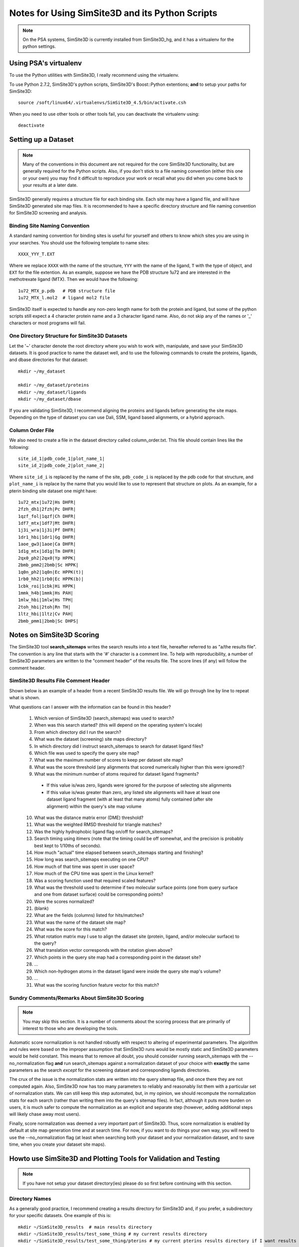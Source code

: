 .. _user_guide:

************************************************
Notes for Using SimSite3D and its Python Scripts
************************************************

.. note:: On the PSA systems, SimSite3D is currently installed from
          SimSite3D_hg, and it has a virtualenv for the python settings.

Using PSA's virtualenv
======================

To use the Python utilities with SimSite3D, I really recommend using the
virtualenv.

To use Python 2.7.2, SimSite3D's python scripts, SimSite3D's Boost::Python
extentions; **and** to setup your paths for SimSite3D::

  source /soft/linux64/.virtualenvs/SimSite3D_4.5/bin/activate.csh

When you need to use other tools or other tools fail, you can deactivate
the virtualenv using::

  deactivate

.. _dataset_setup:

Setting up a Dataset
====================

.. note:: Many of the conventions in this document are not required for the core
          SimSite3D functionality, but are generally required for the Python
          scripts.  Also, if you don't stick to a file naming convention
          (either this one or your own) you may find it difficult to reproduce
          your work or recall what you did when you come back to your results
          at a later date.

SimSite3D generally requires a structure file for each binding site.
Each site may have a ligand file, and will have SimSite3D generated site map
files.  It is recommended to have a specific directory structure and file
naming convention for SimSite3D screening and analysis.

.. _structure_name_template:

Binding Site Naming Convention
------------------------------

A standard naming convention for binding sites is useful for yourself and
others to know which sites you are using in your searches.  You should use
the following template to name sites::

  XXXX_YYY_T.EXT

Where we replace ``XXXX`` with the name of the structure, ``YYY`` with the name
of the ligand, ``T`` with the type of object, and ``EXT`` for the file 
extention.  As an example, suppose we have the PDB structure 1u72 and are 
interested in the methotrexate ligand (MTX).  Then we would have the following::

  1u72_MTX_p.pdb   # PDB structure file
  1u72_MTX_l.mol2  # ligand mol2 file

SimSite3D itself is expected to handle any non-zero length name for both
the protein and ligand, but some of the python scripts still expect
a 4 character protein name and a 3 character ligand name.
Also, do not skip any of the names or '_' characters or most programs will
fail.

.. _directory_structure:

One Directory Structure for SimSite3D Datasets
----------------------------------------------

Let the '~' character denote the root directory where you wish to work with,
manipulate, and save your SimSite3D datasets.  It is good practice to name
the dataset well, and to use the following commands to create the 
proteins, ligands, and dbase directories for that dataset::

  mkdir ~/my_dataset

  mkdir ~/my_dataset/proteins
  mkdir ~/my_dataset/ligands
  mkdir ~/my_dataset/dbase

If you are validating SimSite3D, I recommend aligning the proteins and ligands
before generating the site maps.  Depending on the type of dataset you can use
Dali, SSM, ligand based alignments, or a hybrid approach.

.. _column_order_file:

Column Order File
-----------------

We also need to create a file in the dataset directory called column_order.txt.
This file should contain lines like the following::

  site_id_1|pdb_code_1|plot_name_1|
  site_id_2|pdb_code_2|plot_name_2|

Where ``site_id_i`` is replaced by the name of the site, ``pdb_code_i`` is 
replaced by the pdb code for that structure, and ``plot_name_i`` is replace by 
the name that you would like to use to represent that structure on plots.  
As an example, for a pterin binding site dataset one might have::

  1u72_mtx|1u72|Hs DHFR|
  2fzh_dh1|2fzh|Pc DHFR|
  1qzf_fol|1qzf|Ch DHFR|
  1df7_mtx|1df7|Mt DHFR|
  1j3i_wra|1j3i|Pf DHFR|
  1dr1_hbi|1dr1|Gg DHFR|
  1aoe_gw3|1aoe|Ca DHFR|
  1d1g_mtx|1d1g|Tm DHFR|
  2qx0_ph2|2qx0|Yp HPPK|
  2bmb_pmm2|2bmb|Sc HPPK|
  1q0n_ph2|1q0n|Ec HPPK(t)|
  1rb0_hh2|1rb0|Ec HPPK(b)|
  1cbk_roi|1cbk|Hi HPPK|
  1mmk_h4b|1mmk|Hs PAH|
  1mlw_hbi|1mlw|Hs TPH|
  2toh_hbi|2toh|Rn TH|
  1ltz_hbi|1ltz|Cv PAH|
  2bmb_pmm1|2bmb|Sc DHPS|

.. _simsite3d_scoring_notes:

Notes on SimSite3D Scoring
==========================

The SimSite3D tool **search_sitemaps** writes the search results into a text
file, hereafter referred to as "a/the results file".  
The convention is any line that starts with the '#' character is a comment 
line.  
To help with reproducibility, a number of SimSite3D parameters are written to 
the "comment header" of the results file.
The score lines (if any) will follow the comment header.

SimSite3D Results File Comment Header
-------------------------------------

Shown below is an example of a header from a recent SimSite3D results file.  
We will go through line by line to repeat what is shown.

.. code-block:: python
  :linenos:

  # Parameters for search_sitemaps (SimSite3D) 4.5-rc4 run
  # Local start time:                               Thu Dec 29 11:29:00 2011
  # Working directory (via getcwd()):               /Users/jvanvoorst/data/SimSite3D/results/baseline
  # Searchable sitemaps directory:                  /Users/jvanvoorst/data/SimSite3D/datasets/test/adenines/dbase
  # Corresponding ligands directory:                /Users/jvanvoorst/data/SimSite3D/datasets/test/adenines/ligands
  # Query (Model) Sitemap Name:                     /Users/jvanvoorst/data/SimSite3D/datasets/test/adenines/ade_pockets/1b38_atp_s.csv
  # Max number of scores to keep for each sitemap:  1
  # Score threshold:                                10
  # Minimum number of atoms required in a fragment: 0
  # Average distance metric error tolerance:        0.3
  # Average least squares error tolerance:          0.3
  # Highly hydrophobic query pocket:                Yes
  # SimSite3D timing statistics:
  #   Wall clock time:                              11.64 sec.
  #   CPU time:                                     11.63 sec.
  #   User time:                                    11.58 sec.
  #   Kernel time:                                  0.05 sec.
  # Scoring function terms were scaled:             No
  # Max dist between corresponding surface points:  1.5
  # SimSite3D alignments scores are not normalized
  #
  # Fields:
  # 1 ) Name of ligand fragment corresponding to the score record (line)
  # 2 ) Raw SimSite3D alignment score of target to query
  # 3 ) Rotation matrix to align target to query
  # 4 ) Translation vector to move target to query
  # 5 ) Match print of the query's sitemap points satisfied by sitemap points
  #     in the database hit
  # 6 ) Ligand fragment binary string:  1 or 0 in nth position implies that the
  #     nth mol2 ligand atom is or is not in the mol2 ligand fragment (resp.)
  # 7 ) scoring function terms/alignment features

What questions can I answer with the information can be found in this header?

  #. Which version of SimSite3D (search_sitemaps) was used to search?
  #. When was this search started? (this will depend on the operating system's
     locale)
  #. From which directory did I run the search?
  #. What was the dataset (screening) site maps directory?
  #. In which directory did I instruct search_sitemaps to search for dataset 
     ligand files?
  #. Which file was used to specify the query site map?
  #. What was the maximum number of scores to keep per dataset site map?
  #. What was the score threshold (any alignments that scored numerically 
     higher than this were ignored)?
  #. What was the minimum number of atoms required for dataset ligand 
     fragments?

    * If this value is/was zero, ligands were ignored for the purpose of
      selecting site alignments
    * If this value is/was greater than zero, any listed site alignments will 
      have at least one dataset ligand fragment (with at least that many atoms)
      fully contained (after site alignment) within the query's site map 
      volume

  10. What was the distance matrix error (DME) threshold?
  #. What was the weighted RMSD threshold for triangle matches?
  #. Was the highly hydrophobic ligand flag on/off for search_sitemaps?
  #. Search timing using itimers (note that the timing could be off somewhat,
     and the precision is probably best kept to 1/10ths of seconds).
  #. How much "actual" time elapsed between search_sitemaps starting and
     finishing?
  #. How long was search_sitemaps executing on one CPU?
  #. How much of that time was spent in user space?
  #. How much of the CPU time was spent in the Linux kernel?
  #. Was a scoring function used that required scaled features?
  #. What was the threshold used to determine if two molecular surface points
     (one from query surface and one from dataset surface) could be 
     corresponding points?
  #. Were the scores normalized?
  #. (blank)
  #. What are the fields (columns) listed for hits/matches?
  #. What was the name of the dataset site map?
  #. What was the score for this match?
  #. What rotation matrix may I use to align the dataset site (protein, ligand,
     and/or molecular surface) to the query?
  #. What translation vector corresponds with the rotation given above?
  #. Which points in the query site map had a corresponding point in the
     dataset site?
  #. ...
  #. Which non-hydrogen atoms in the dataset ligand were inside the query
     site map's volume?
  #. ...
  #. What was the scoring function feature vector for this match?

Sundry Comments/Remarks About SimSite3D Scoring
-----------------------------------------------

.. note:: You may skip this section.  It is a number of comments about the 
          scoring process that are primarily of interest to those who
          are developing the tools.

Automatic score normalization is not handled robustly with respect to 
altering of experimental parameters.  
The algorithm and rules were based on the improper assumption that SimSite3D
runs would be mostly static and SimSite3D parameters would be held constant.
This means that to remove all doubt, you should consider running 
search_sitemaps with the --no_normalization flag **and** run search_sitemaps
against a normalization dataset of your choice with **exactly** the same
parameters as the search *except* for the screening dataset and corresponding
ligands directories.

The crux of the issue is the normalization stats are written into the 
query sitemap file, and once there they are not computed again.  
Also, SimSite3D now has too many parameters to reliably and reasonably list 
them with a particular set of normalization stats.  
We can still keep this step automated, but, in my opinion, we should recompute 
the normalization stats for each search (rather than writing them into the 
query's sitemap files).
In fact, although it puts more burden on users, it is much safer to 
compute the normalization as an explicit and separate step (however, adding
additional steps will likely chase away most users).

Finally, score normalization was deemed a very important part of SimSite3D.
Thus, score normalization is enabled by default at site map generation time
and at search time.  
For now, if you want to do things your own way, you will need to
use the --no_normalization flag (at least when searching both your 
dataset and your normalization dataset, and to save time, when you 
create your dataset site maps).


.. _setup_simsite_and_plotting:

Howto use SimSite3D and Plotting Tools for Validation and Testing
==================================================================

.. note:: If you have not setup your dataset directory(ies) please do so first
          before continuing with this section.

Directory Names
---------------

As a generally good practice, I recommend creating a results directory for
SimSite3D and, if you prefer, a subdirectory for your specific datasets.  
One example of this is::

  mkdir ~/SimSite3D_results  # main results directory
  mkdir ~/SimSite3D_results/test_some_thing # my current results directory
  mkdir ~/SimSite3D_results/test_some_thing/pterins # my current pterins results directory if I want results segregated by dataset

SimSite3D Searches
------------------

Run SimSite3D to create a results file that starts with the same prefix as the
query site.  For example if I am using 2toh_hbi as the query site I would use::

  search_sitemaps --proj_output /path/to/my/results/2toh_hbi_results

If we run such a command for each of the query sites in the pterins dataset,
we can plot an NxN matrix that shows the relative score of each query 
versus each dataset site.  The plotting is quite easy if you followed 
a consistent naming convention and can be miserable if you have files
all over the place.

Computing RMSD of Alignment
---------------------------

.. note:: To compute RMSD of alignment you must have aligned the sites before
          doing the SimSite3D searches.  I recommend doing this by having 
          aligned structures and ligands, and then creating the site maps.
          Following such a pattern generally results in less work and issues
          of "was this aligned or not".

The general ideas and methods of "computing RMSD of site alignment" as was done 
for Jeff's dissertation is presented here (of course, you are not required
to use this method, but if you want to reproduce similar results, it is 
likely necessary). 
You will need to figure out how to best align your sites, and follow the 
following steps:

  #. Align the sites/proteins/ligands using whatever tool you like to some 
     reference 
     (Jeff used one "reference" structure for each dataset and aligned all
     others to that structure)
  #. Save the transformations -- you will wish you had later if you don't
  #. Align the proteins (and ligands if there are any used to generate sites)
  #. Generate the site maps
  #. Do a search
  #. Use a program to transform the pocket for each dataset site using the
     saved transformation (in the results .out) file
  #. Compute the RMSD of alignment as the RMSD of the transformed pocket with
     the coordinates its initial alignment to the reference




